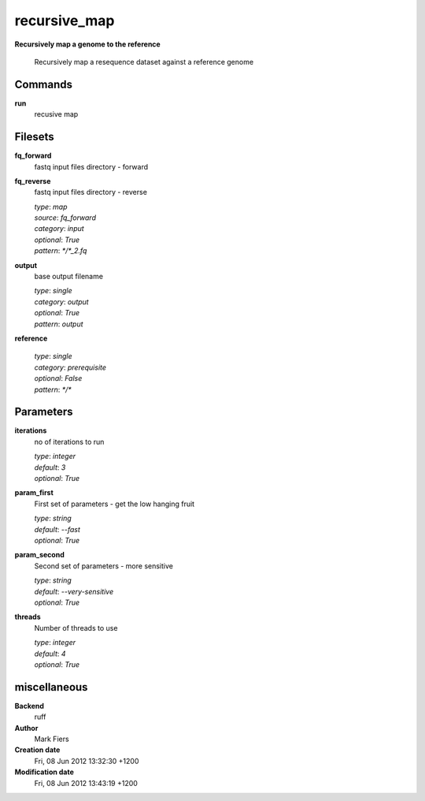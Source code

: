recursive_map
------------------------------------------------

**Recursively map a genome to the reference**


    Recursively map a resequence dataset against a reference genome



Commands
~~~~~~~~

**run**
  recusive map
  
  

Filesets
~~~~~~~~


**fq_forward**
  fastq input files directory - forward





**fq_reverse**
  fastq input files directory - reverse


  | *type*: `map`
  | *source*: `fq_forward`
  | *category*: `input`
  | *optional*: `True`
  | *pattern*: `*/*_2.fq`




**output**
  base output filename


  | *type*: `single`
  | *category*: `output`
  | *optional*: `True`
  | *pattern*: `output`




**reference**
  


  | *type*: `single`
  | *category*: `prerequisite`
  | *optional*: `False`
  | *pattern*: `*/*`





Parameters
~~~~~~~~~~



**iterations**
  no of iterations to run

  | *type*: `integer`
  | *default*: `3`
  | *optional*: `True`



**param_first**
  First set of parameters - get the low hanging fruit

  | *type*: `string`
  | *default*: `--fast`
  | *optional*: `True`



**param_second**
  Second set of parameters - more sensitive

  | *type*: `string`
  | *default*: `--very-sensitive`
  | *optional*: `True`



**threads**
  Number of threads to use

  | *type*: `integer`
  | *default*: `4`
  | *optional*: `True`



miscellaneous
~~~~~~~~~~~~~

**Backend**
  ruff
**Author**
  Mark Fiers
**Creation date**
  Fri, 08 Jun 2012 13:32:30 +1200
**Modification date**
  Fri, 08 Jun 2012 13:43:19 +1200
